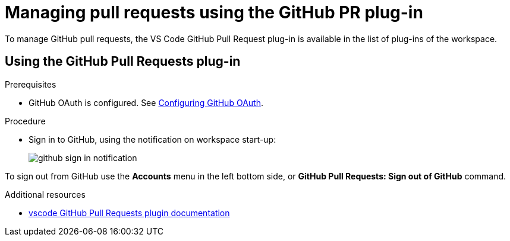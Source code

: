 // Module included in the following assemblies:
//
// version-control

[id="managing-pull-requests-using-the-github-pr-plug-in_{context}"]
= Managing pull requests using the GitHub PR plug-in

To manage GitHub pull requests, the VS Code GitHub Pull Request plug-in is available in the list of plug-ins of the workspace.


== Using the GitHub Pull Requests plug-in

.Prerequisites

* GitHub OAuth is configured. See xref:administration-guide:configuring-authorization#configuring-github-oauth_configuring-authorization[Configuring GitHub OAuth].

.Procedure

* Sign in to GitHub, using the notification on workspace start-up:
+
image::git/github-sign-in-notification.png[]

To sign out from GitHub use the *Accounts* menu in the left bottom side, or *GitHub Pull Requests: Sign out of GitHub* command.

.Additional resources

* link:https://code.visualstudio.com/docs/editor/github#_pull-requests[vscode GitHub Pull Requests plugin documentation]
